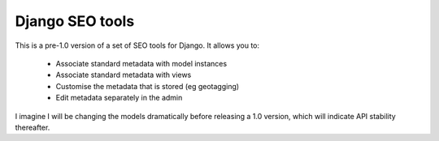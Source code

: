 ================
Django SEO tools
================

This is a pre-1.0 version of a set of SEO tools for Django.
It allows you to:

    * Associate standard metadata with model instances
    * Associate standard metadata with views
    * Customise the metadata that is stored (eg geotagging)
    * Edit metadata separately in the admin

I imagine I will be changing the models dramatically before releasing a 1.0 version, 
which will indicate API stability thereafter.
